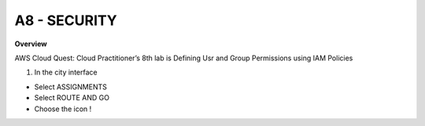 A8 - SECURITY
============

**Overview**

AWS Cloud Quest: Cloud Practitioner’s 8th lab is Defining Usr and Group Permissions using IAM Policies


1. In the city interface

- Select ASSIGNMENTS
- Select ROUTE AND GO
- Choose the icon !


.. image:: pictures/0001-security8.png
   :align: center
   :width: 7000px


